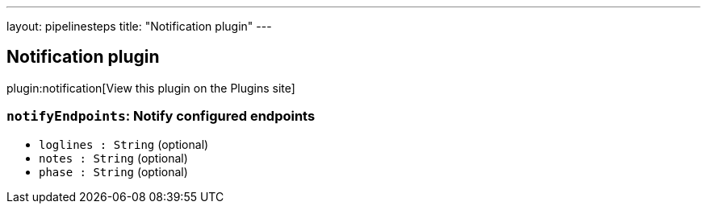 ---
layout: pipelinesteps
title: "Notification plugin"
---

:notitle:
:description:
:author:
:email: jenkinsci-users@googlegroups.com
:sectanchors:
:toc: left
:compat-mode!:

== Notification plugin

plugin:notification[View this plugin on the Plugins site]

=== `notifyEndpoints`: Notify configured endpoints
++++
<ul><li><code>loglines : String</code> (optional)
</li>
<li><code>notes : String</code> (optional)
</li>
<li><code>phase : String</code> (optional)
</li>
</ul>


++++

